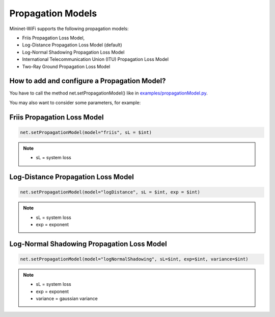 **************************
Propagation Models
**************************

Mininet-WiFi supports the following propagation models:

- Friis Propagation Loss Model,
- Log-Distance Propagation Loss Model (default)
- Log-Normal Shadowing Propagation Loss Model
- International Telecommunication Union (ITU) Propagation Loss Model
- Two-Ray Ground Propagation Loss Model

How to add and configure a Propagation Model?
===================
You have to call the method net.setPropagationModel() like in `examples/propagationModel.py <https://github.com/intrig-unicamp/mininet-wifi/blob/master/examples/propagationModel.py>`_.

You may also want to consider some parameters, for example:

Friis Propagation Loss Model
===================

.. code:: console

    net.setPropagationModel(model="friis", sL = $int)


.. Note::
    - sL = system loss

Log-Distance Propagation Loss Model
===================

.. code:: console

    net.setPropagationModel(model="logDistance", sL = $int, exp = $int)

.. Note::
    - sL = system loss
    - exp = exponent

Log-Normal Shadowing Propagation Loss Model
===================

.. code:: console

    net.setPropagationModel(model="logNormalShadowing", sL=$int, exp=$int, variance=$int)

.. Note::
    - sL = system loss
    - exp = exponent
    - variance = gaussian variance
